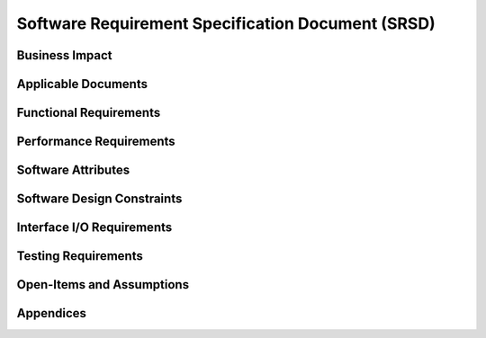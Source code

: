 **************************************************
Software Requirement Specification Document (SRSD)
**************************************************

---------------
Business Impact
---------------

..
   TODO: Do this by topic


--------------------
Applicable Documents
--------------------

..
   TODO: Do this by topic


-----------------------
Functional Requirements
-----------------------


.. req:: ARMI shall be able to represent a user-specified reactor.
   :id: REQ_REACTOR
   :status: implemented, needs more tests

   Given user input describing a reactor system, ARMI shall construct with equivalent
   fidelity a software model of the reactor. In particular, ARMI shall appropriately
   represent the shape, arrangement, connectivity, dimensions, materials (including
   thermo-mechanical properties), isotopic composition, and temperatures of the
   reactor.

   .. req:: ARMI shall represent the reactor hierarchically.
      :id: REQ_REACTOR_HIERARCHY
      :status: completed

      To maintain consistency with the physical reactor being modeled, ARMI shall
      maintain a hierarchical definition of its components. For example, all the
      fuel pins in a single fuel assembly in a solid-fuel reactor shall be
      collected such that they can be queried or modified as a unit as well as
      individuals.

   .. req:: ARMI shall automatically handle thermal expansion.
      :id: REQ_REACTOR_THERMAL_EXPANSION
      :status: completed

      ARMI shall automatically compute and applied thermal expansion and contraction
      of materials.

   .. req:: ARMI shall support a reasonable set of basic shapes.
      :id: REQ_REACTOR_SHAPES
      :status: implemented, needs more tests

      ARMI shall support the following basic shapes: Hexagonal prism (ducts in fast
      reactors), rectangular prism (ducts in thermal reactors), cylindrical prism
      (fuel pins, cladding, etc.), and helix (wire wrap).

   .. req:: ARMI shall support a number of structured mesh options.
      :id: REQ_REACTOR_MESH
      :status: completed

      ARMI shall support regular, repeating meshes in hexagonal, radial-zeta-theta (RZT),
      and Cartesian structures.

   .. req:: ARMI shall support the specification of symmetry options and boundary conditions.
      :id: REQ_REACTOR_4
      :status: implemented, need impl/test

      ARMI shall support symmetric models including 1/4, 1/8 core models for Cartesian meshes
      and 1/3 and full core for Hex meshes. For Cartesian 1/8 core symmetry, the core axial
      symmetry plane (midplane) will be located at the top of the reactor.

   .. req:: ARMI shall check for basic correctness.
      :id: REQ_REACTOR_5
      :status: implemented, need impl/test

      ARMI shall check its input for certain obvious errors including unphysical densities
      and proper fit.

   .. req:: ARMI shall allow for the definition of limited one-dimensional translation paths.
      :id: REQ_REACTOR_6
      :status: implemented, need impl/test

      ARMI shall allow the user specification of translation pathways for certain objects to
      follow, to support moving control mechanisms.

   .. req:: ARMI shall allow the definition of fuel management operations (i.e. shuffling)
      :id: REQ_REACTOR_7
      :status: implemented, need impl/test

      ARMI shall allow for the modeling of a reactor over multiple cycles.

.. req:: ARMI shall represent and reflect the evolving state of a reactor.
   :id: REQ_1
   :status: implemented, needs test

   The state shale be made available to users and modules, which may in turn modify the
   state (e.g. for analysis or based on the results of a physical calculation). ARMI
   shall fully define how all aspects of state may be accessed and modified and shall
   reflect any new state after it is applied.

   State shall be represented as evolving eitehr through time (i.e. in a typical cycle-
   by-cycle analysis) or through a series of control configurations.


------------------------
Performance Requirements
------------------------

..
   TODO: Do this by topic


-------------------
Software Attributes
-------------------

..
   TODO: Do this by topic


---------------------------
Software Design Constraints
---------------------------

..
   TODO: Do this by topic


--------------------------
Interface I/O Requirements
--------------------------

..
   TODO: Do this by topic


--------------------
Testing Requirements
--------------------

..
   TODO: Do this by topic


--------------------------
Open-Items and Assumptions
--------------------------

..
   TODO: Do this by topic


----------
Appendices
----------

..
   TODO

